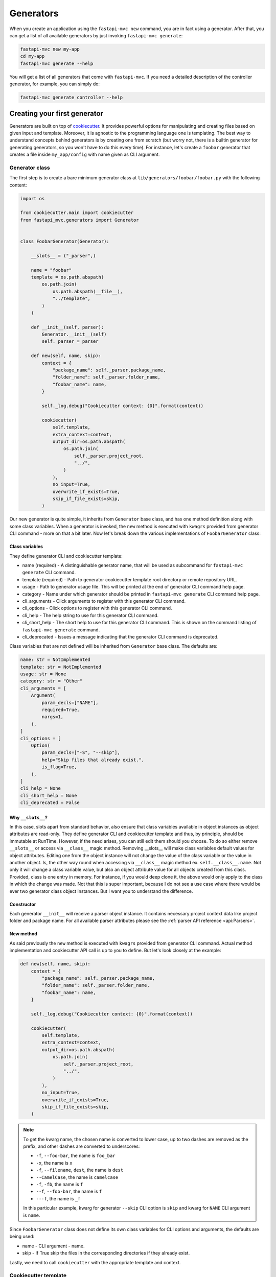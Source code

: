 Generators
==========

When you create an application using the ``fastapi-mvc new`` command, you are in fact using a generator.
After that, you can get a list of all available generators by just invoking ``fastapi-mvc generate``:

.. code-block:: bash

    fastapi-mvc new my-app
    cd my-app
    fastapi-mvc generate --help

You will get a list of all generators that come with ``fastapi-mvc``.
If you need a detailed description of the controller generator, for example, you can simply do:

.. code-block:: bash

    fastapi-mvc generate controller --help


Creating your first generator
-----------------------------

Generators are built on top of `cookiecutter <https://github.com/cookiecutter/cookiecutter>`__. It provides powerful options for manipulating and creating files based on given input and template.
Moreover, it is agnostic to the programming language one is templating. The best way to understand concepts behind generators is by creating one from scratch (but worry not, there is a builtin generator for generating generators, so you won't have to do this every time).
For instance, let's create a ``foobar`` generator that creates a file inside ``my_app/config`` with name given as CLI argument.

Generator class
~~~~~~~~~~~~~~~

The first step is to create a bare minimum generator class at ``lib/generators/foobar/foobar.py`` with the following content:

.. code-block:: python

    import os

    from cookiecutter.main import cookiecutter
    from fastapi_mvc.generators import Generator


    class FoobarGenerator(Generator):

        __slots__ = ("_parser",)

        name = "foobar"
        template = os.path.abspath(
            os.path.join(
                os.path.abspath(__file__),
                "../template",
            )
        )

        def __init__(self, parser):
            Generator.__init__(self)
            self._parser = parser

        def new(self, name, skip):
            context = {
                "package_name": self._parser.package_name,
                "folder_name": self._parser.folder_name,
                "foobar_name": name,
            }

            self._log.debug("Cookiecutter context: {0}".format(context))

            cookiecutter(
                self.template,
                extra_context=context,
                output_dir=os.path.abspath(
                    os.path.join(
                        self._parser.project_root,
                        "../",
                    )
                ),
                no_input=True,
                overwrite_if_exists=True,
                skip_if_file_exists=skip,
            )

Our new generator is quite simple, it inherits from ``Generator`` base class, and has one method definition along with some class variables.
When a generator is invoked, the ``new`` method is executed with ``kwagrs`` provided from generator CLI command - more on that a bit later. Now let's break down the various implementations of ``FoobarGenerator`` class:

Class variables
***************

They define generator CLI and cookiecutter template:

* name (required) - A distinguishable generator name, that will be used as subcommand for ``fastapi-mvc generate`` CLI command.
* template (required) - Path to generator cookiecutter template root directory or remote repository URL.
* usage - Path to generator usage file. This will be printed at the end of generator CLI command help page.
* category - Name under which generator should be printed in ``fastapi-mvc generate`` CLI command help page.
* cli_arguments - Click arguments to register with this generator CLI command.
* cli_options - Click options to register with this generator CLI command.
* cli_help - The help string to use for this generator CLI command.
* cli_short_help - The short help to use for this generator CLI command. This is shown on the command listing of ``fastapi-mvc generate`` command.
* cli_deprecated - Issues a message indicating that the generator CLI command is deprecated.

Class variables that are not defined will be inherited from ``Generator`` base class. The defaults are:

.. code-block:: python

    name: str = NotImplemented
    template: str = NotImplemented
    usage: str = None
    category: str = "Other"
    cli_arguments = [
        Argument(
            param_decls=["NAME"],
            required=True,
            nargs=1,
        ),
    ]
    cli_options = [
        Option(
            param_decls=["-S", "--skip"],
            help="Skip files that already exist.",
            is_flag=True,
        ),
    ]
    cli_help = None
    cli_short_help = None
    cli_deprecated = False

Why ``__slots__``?
******************

In this case, slots apart from standard behavior, also ensure that class variables available in object instances as object attributes are read-only.
They define generator CLI and cookiecutter template and thus, by principle, should be immutable at RunTime.
However, if the need arises, you can still edit them should you choose. To do so either remove ``__slots__`` or access via ``__class__`` magic method.
Removing __slots__ will make class variables default values for object attributes. Editing one from the object instance will not change the value
of the class variable or the value in another object. Is, the other way round when accessing via ``__class__`` magic method ex. ``self.__class__.name``.
Not only it will change a class variable value, but also an object attribute value for all objects created from this class. Provided, class
is one entry in memory. For instance, if you would deep clone it, the above would only apply to the class in which the change was made. Not
that this is super important, because I do not see a use case where there would be ever two generator class object instances. But I want you to
understand the difference.

Constructor
***********

Each generator ``__init__`` will receive a parser object instance. It contains necessary project context data like project folder and package name. For all available parser attributes please see the :ref:`parser API reference <api:Parsers>`.

New method
**********

As said previously the ``new`` method is executed with ``kwagrs`` provided from generator CLI command. Actual method implementation and cookiecutter API call is up to you to define. But let's look closely at the example:

.. code-block:: python

        def new(self, name, skip):
            context = {
                "package_name": self._parser.package_name,
                "folder_name": self._parser.folder_name,
                "foobar_name": name,
            }

            self._log.debug("Cookiecutter context: {0}".format(context))

            cookiecutter(
                self.template,
                extra_context=context,
                output_dir=os.path.abspath(
                    os.path.join(
                        self._parser.project_root,
                        "../",
                    )
                ),
                no_input=True,
                overwrite_if_exists=True,
                skip_if_file_exists=skip,
            )

.. note::
    To get the kwarg name, the chosen name is converted to lower case, up to two dashes are removed as the prefix, and other dashes are converted to underscores:

    * ``-f``, ``--foo-bar``, the name is ``foo_bar``
    * ``-x``, the name is ``x``
    * ``-f``, ``--filename``, ``dest``, the name is ``dest``
    * ``--CamelCase``, the name is ``camelcase``
    * ``-f``, ``-fb``, the name is ``f``
    * ``--f``, ``--foo-bar``, the name is ``f``
    * ``---f``, the name is ``_f``

    In this particular example, kwarg for generator ``--skip`` CLI option is ``skip`` and kwarg for ``NAME`` CLI argument is ``name``.

Since ``FoobarGenerator`` class does not define its own class variables for CLI options and arguments, the defaults are being used:

* name - CLI argument - name.
* skip - If True skip the files in the corresponding directories if they already exist.

Lastly, we need to call ``cookiecutter`` with the appropriate template and context.

Cookiecutter template
~~~~~~~~~~~~~~~~~~~~~

In order to actually generate something, we still need to define a cookiecutter template. The first step is to create core template structure:

.. code-block:: bash

    template/
    ├── {{cookiecutter.folder_name}}
    │   └── {{cookiecutter.package_name}}
    ├── cookiecutter.json
    └── USAGE

You must have:

* A ``cookiecutter.json`` file.
* A ``{{cookiecutter.folder_name}}`` directory, where ``folder_name`` is defined in your ``cookiecutter.json``.

Beyond that, you can have whatever files/directories you want.

.. note::
    Directory ``{{cookiecutter.package_name}}`` is only needed if you want to generate files inside the project package as well.

The ``cookiecutter.json`` contains all the template parameters, in our case, it is the following content:

.. code-block:: json

    {
      "folder_name": "{{ cookiecutter.folder_name }}",
      "package_name": "{{ cookiecutter.package_name }}",
      "foobar_name": "{{ cookiecutter.foobar_name }}"
    }

Looks familiar? It is contains exactly the same keys as cookiecutter context dictionary in ``new()`` method:

.. code-block:: python

    context = {
        "package_name": self._parser.package_name,
        "folder_name": self._parser.folder_name,
        "foobar_name": name,
    }

Lastly we need to template file which will be generated in ``my_app/config``.
Create a file at ``lib/generators/foobar/template/{{cookiecutter.folder_name}}/{{cookiecutter.package_name}}/config/{{cookiecutter.foobar_name}}.py`` with the following content:

.. code-block::

    from pydantic import BaseSettings

    class {{cookiecutter.foobar_name}}(BaseSettings):

        foo: str = "bar"

Before we can actually invoke foobar generator we need to make ``FoobarGenerator`` class visible for ``fastapi-mvc``.

Generators lookup
~~~~~~~~~~~~~~~~~

When you run ``fastapi-mvc generate foobar [OPTIONS] [ARGS]`` fastapi-mvc requires these files under project root directory:

.. code-block:: bash

    ├── lib
    │   └── generators
    │       └── foobar
    │           ├── foobar.py
    │           └── __init__.py

Since Python modules can have many files, classes, and methods we need to tell fastapi-mvc where to search for ``FoobarGenerator`` class. To do so write the following content to ``__init__.py``:

.. code-block:: python

    from .foobar import FoobarGenerator

    # NOTE! Method for programmatically loading user generators depends on having only one class in module `generator_class` attribute.
    generator_class = FoobarGenerator

.. note::
    At the time being fastapi-mvc will try import generators only from ``lib/generators`` located in the project root directory.
    In the future releases I'm planing to add a global path, or parametrize search paths by env variable. You are always welcome to create an `issue <https://github.com/fastapi-mvc/fastapi-mvc/issues/new/choose>`__.

Invoking generator
~~~~~~~~~~~~~~~~~~

To invoke our new generator, we just need to do:

.. code-block:: bash

    $ fastapi-mvc generate foobar myconfig
    [INFO] Running generator: foobar

    $ cat my_app/config/myconfig.py
    from pydantic import BaseSettings

    class myconfig(BaseSettings):

        foo: str = "bar"

Before we go on,, let's see our brand new generator description:

.. code-block:: bash

    $ fastapi-mvc generate foobar --help
    Usage: fastapi-mvc generate foobar [OPTIONS] NAME

    Options:
      -S, --skip  Skip files that already exist.
      --help      Show this message and exit.

Fastapi-mvc will only include usage description from CLI options and arguments. To fully customize help we can solve this problem in two ways.
The first one is setting ``cli_help`` and ``cli_short_help`` class variables. The second way to add a description is by creating a file named USAGE.
But more on that in the next steps.

Considerations
~~~~~~~~~~~~~~

This tutorial explains the basic concept and implementations behind fastapi-mvc generators.
The same use case can be templated in various ways. The full possibilities of cookiecutter are beyond the scope of this tutorial.

For more information please see `cookiecutter documentation <https://cookiecutter.readthedocs.io/en/1.7.3/>`__.
Builtin generators can be found in `fastapi_mvc.generators submodule <https://github.com/fastapi-mvc/fastapi-mvc/tree/master/fastapi_mvc/generators>`__
In case of any questions or problems, feel free to create an `issue <https://github.com/fastapi-mvc/fastapi-mvc/issues/new/choose>`__.

Creating generators with generators
-----------------------------------

Generators themselves have a generator:

.. code-block:: bash

    $ fastapi-mvc generate generator --help
    Usage: fastapi-mvc generate generator [OPTIONS] NAME

    Options:
      -S, --skip  Skip files that already exist.
      --help      Show this message and exit.

    Description:
        Creates a new generator at lib/generators. Pass the generator name
        under_scored.

    Example:
        `fastapi-mvc generate generator my_controller`

    creates a project local my_controller generator:
        lib/generators/my_controller/
        lib/generators/my_controller/__init__.py
        lib/generators/my_controller/generator.py
        lib/generators/my_controller/template/USAGE
        lib/generators/my_controller/template/

    $ fastapi-mvc generate generator foobar
    [INFO] Running generator: generator

This is the generator just created:

.. code-block:: python

    """FastAPI MVC foobar generator implementation."""
    import os

    from cookiecutter.main import cookiecutter
    from fastapi_mvc.generators import Generator


    class FoobarGenerator(Generator):
        """Foobar generator implementation.

        Args:
            parser (IniParser): IniParser object instance of a fastapi-mvc project.

        Attributes:
            name (str): **(class variable)** A distinguishable generator name, that
                will be used as subcommand for ``fastapi-mvc generate`` CLI command.
            template (str): **(class variable)**  Path to generator cookiecutter
                template root directory.
            usage (typing.Optional[str]): **(class variable)** Path to generator
                usage file, that will be printed at the end of its CLI command help
                page.
            category (str): **(class variable)** Name under which generator should
                be printed in ``fastapi-mvc generate`` CLI command help page.
            _log (logging.Logger): Logger class object instance.
            _parser (IniParser): IniParser object instance for current fastapi-mvc
                project.

        Resources:
            1. `Click Arguments`_
            2. `Click Options`_
            3. `Cookiecutter Docs`_

        .. _Click Arguments:
            https://click.palletsprojects.com/en/8.1.x/arguments/

        .. _Click Options:
            https://click.palletsprojects.com/en/8.1.x/options/

        .. _Cookiecutter Docs:
            https://cookiecutter.readthedocs.io/en/1.7.2/

        """

        __slots__ = ("_parser",)

        name = "foobar"
        template = os.path.abspath(
            os.path.join(
                os.path.abspath(__file__),
                "../template",
            )
        )
        category = "MyGenerators"
        usage = os.path.join(template, "USAGE")

        def __init__(self, parser):
            """Initialize FoobarGenerator class object instance."""
            Generator.__init__(self)
            self._parser = parser

        def new(self, name, skip):
            """Generate a new foobar.

            Hint:
                Kwargs passed to this method are from generator CLI options and
                arguments. Since this generator does not override base class
                cli_options and cli_arguments class variables, defaults are used.

            Args:
                name (str): Given CLI argument - name.
                skip (bool): If True skip the files in the corresponding directories
                    if they already exist.

            """
            context = {
                "package_name": self._parser.package_name,
                "folder_name": self._parser.folder_name,
                "foobar_name": name,
            }

            self._log.debug("Cookiecutter context: {0}".format(context))

            cookiecutter(
                self.template,
                extra_context=context,
                output_dir=os.path.abspath(
                    os.path.join(
                        self._parser.project_root,
                        "../",
                    )
                ),
                no_input=True,
                overwrite_if_exists=True,
                skip_if_file_exists=skip,
            )

        def destroy(self, **kwargs):
            """Not yet implemented.

            Args:
                **kwargs(dict): Abstract methods kwargs.

            """
            raise NotImplementedError

.. warning::
    Destroy method is a feature not yet implemented. However, it will be used to un-generate/undo.
    For now, you can leave it as is, since base class requires this method to be defined.

Let's see our brand new generator description:

.. code-block:: bash

    $ fastapi-mvc generate --help
    Usage: fastapi-mvc generate [OPTIONS] GENERATOR [ARGS]...

      The 'fastapi-mvc generate' commands runs a generator of your choice for a
      fastapi-mvc project at the current working directory.

    Options:
      --help  Show this message and exit.

    Please choose a generator below.

    Builtins:
      controller
      generator

    MyGenerators:
      foobar

    $ fastapi-mvc generate foobar --help
    Usage: fastapi-mvc generate foobar [OPTIONS] NAME

    Options:
      -S, --skip  Skip files that already exist.
      --help      Show this message and exit.

    Description:
        Explain the generator

    Example:
        fastapi-mvc generate test thing

        This will create:
            what/will/it/create

Adding CLI options and arguments
--------------------------------

Fastapi-mvc generators can be easily modified to accept custom command line arguments and options. This functionality comes from `click <https://click.palletsprojects.com/en/8.1.x>`__.
To make things easier ``cli_options`` and ``cli_arguments`` are defined 1:1 as one would using Click library directly. For instance, let’s take recreate the following Click CLI into our generator:

.. code-block:: python

    import click

    @click.command()
    @click.option('--count', default=1, help='Number of greetings.')
    @click.option('--name', prompt='Your name',
                  help='The person to greet.')
    def hello(count, name):
        """Simple program that greets NAME for a total of COUNT times."""
        for x in range(count):
            click.echo(f"Hello {name}!")

    if __name__ == '__main__':
        hello()

All we need to do is, change the decorator with class constructor call, and pack arguments in ``param_decls`` kwarg (this is due to differences in API between option decorator and class constructor):

.. code-block:: python

    from click import Option

    class FoobarGenerator(Generator):

        __slots__ = ("_parser",)

        name = "foobar"
        template = os.path.abspath(
            os.path.join(
                os.path.abspath(__file__),
                "../template",
            )
        )
        cli_arguments = []
        cli_options = [
            Option(
                param_decls=['--count'],
                default=1,
                help='Number of greetings.',
            ),
            Option(
                param_decls=['--name'],
                prompt='Your name',
                help='The person to greet.',
            )
        ]

We also need to update ``new()`` method kwargs:

.. code-block:: python

    def new(count, name):
        for x in range(count):
            print(f"Hello {name}!")

Now let's try it out:

.. code-block::

    $ fastapi-mvc generate foobar --help
    Usage: fastapi-mvc generate foobar [OPTIONS]

    Options:
      --count INTEGER  Number of greetings.
      --name TEXT      The person to greet.
      --help           Show this message and exit.

    $ fastapi-mvc generate foobar --count 3 --name "I'm the Dude"
    [INFO] Running generator: foobar
    Hello I'm the Dude!
    Hello I'm the Dude!
    Hello I'm the Dude!

The same applies to ``click.Arguments``.

.. warning::
    The order of ``click.Arguments`` is important since CLI arguments are positional:

    .. code-block:: python

        cli_arguments = [
            Argument(
                param_decls=["SECOND"],
                required=True,
                nargs=1,
            ),
            Argument(
                param_decls=["FIRST"],
                required=True,
                nargs=1,
            ),
        ]

    Will result in having wrong order:

    .. code-block:: bash

        $ fastapi-mvc generate foobar --help
        Usage: fastapi-mvc generate foobar [OPTIONS] SECOND FIRST
        ...

Lastly you can customize generator command CLI help message via class variables:

.. code-block:: python

    cli_help = """\n
    This is long help.

    Lorem ipsum dolor sit amet, consectetur adipiscing elit, sed do eiusmod tempor incididunt ut labore et dolore magna aliqua.
    Ut enim ad minim veniam, quis nostrud exercitation ullamco laboris nisi ut aliquip ex ea commodo consequat.
    """
    cli_short_help = "This is short help"

And by editing ``USAGE`` file:

.. code-block:: bash

    $ cat lib/generators/foobar/template/USAGE
    Description:
        Explain the generator

    Example:
        fastapi-mvc generate test thing

        This will create:
            what/will/it/create

Now let's have a look at the CLI command help:

.. code-block:: bash
    :emphasize-lines: 17, 22 - 27, 34 - 41

    $ fastapi-mvc generate --help
    Usage: fastapi-mvc generate [OPTIONS] GENERATOR [ARGS]...

      The 'fastapi-mvc generate' commands runs a generator of your choice for a
      fastapi-mvc project at the current working directory.

    Options:
      --help  Show this message and exit.

    Please choose a generator below.

    Builtins:
      controller
      generator

    MyGenerators:
      foobar  This is short help

    $ fastapi-mvc generate foobar --help
    Usage: fastapi-mvc generate foobar [OPTIONS] SECOND FIRST

      This is long help.

      Lorem ipsum dolor sit amet, consectetur adipiscing elit, sed do eiusmod
      tempor incididunt ut labore et dolore magna aliqua. Ut enim ad minim veniam,
      quis nostrud exercitation ullamco laboris nisi ut aliquip ex ea commodo
      consequat.

    Options:
      --count INTEGER  Number of greetings.
      --name TEXT      The person to greet.
      --help           Show this message and exit.

    Description:
        Explain the generator

    Example:
        fastapi-mvc generate test thing

        This will create:
            what/will/it/create
